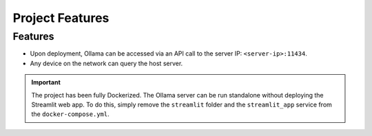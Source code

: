 Project Features
================

Features
------------

- Upon deployment, Ollama can be accessed via an API call to the server IP: ``<server-ip>:11434``. 
- Any device on the network can query the host server.

.. important::
   
   The project has been fully Dockerized. The Ollama server can be run standalone without deploying the Streamlit web app. 
   To do this, simply remove the ``streamlit`` folder and the ``streamlit_app`` service from the ``docker-compose.yml``.

.. image:: images/network-diagram.png
   :alt: Network diagram
